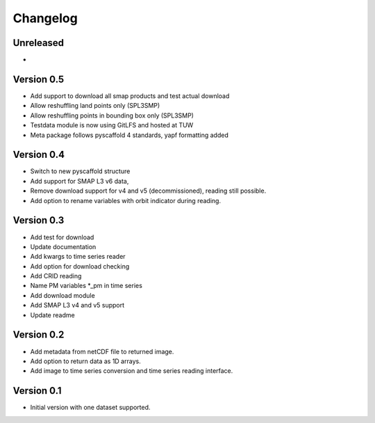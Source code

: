 =========
Changelog
=========

Unreleased
==========
-

Version 0.5
===========
- Add support to download all smap products and test actual download
- Allow reshuffling land points only (SPL3SMP)
- Allow reshuffling points in bounding box only (SPL3SMP)
- Testdata module is now using GitLFS and hosted at TUW
- Meta package follows pyscaffold 4 standards, yapf formatting added

Version 0.4
===========
- Switch to new pyscaffold structure
- Add support for SMAP L3 v6 data,
- Remove download support for v4 and v5 (decommissioned), reading still possible.
- Add option to rename variables with orbit indicator during reading.

Version 0.3
===========

- Add test for download
- Update documentation
- Add kwargs to time series reader
- Add option for download checking
- Add CRID reading
- Name PM variables *_pm in time series
- Add download module
- Add SMAP L3 v4 and v5 support
- Update readme

Version 0.2
===========

- Add metadata from netCDF file to returned image.
- Add option to return data as 1D arrays.
- Add image to time series conversion and time series reading interface.

Version 0.1
===========

- Initial version with one dataset supported.
